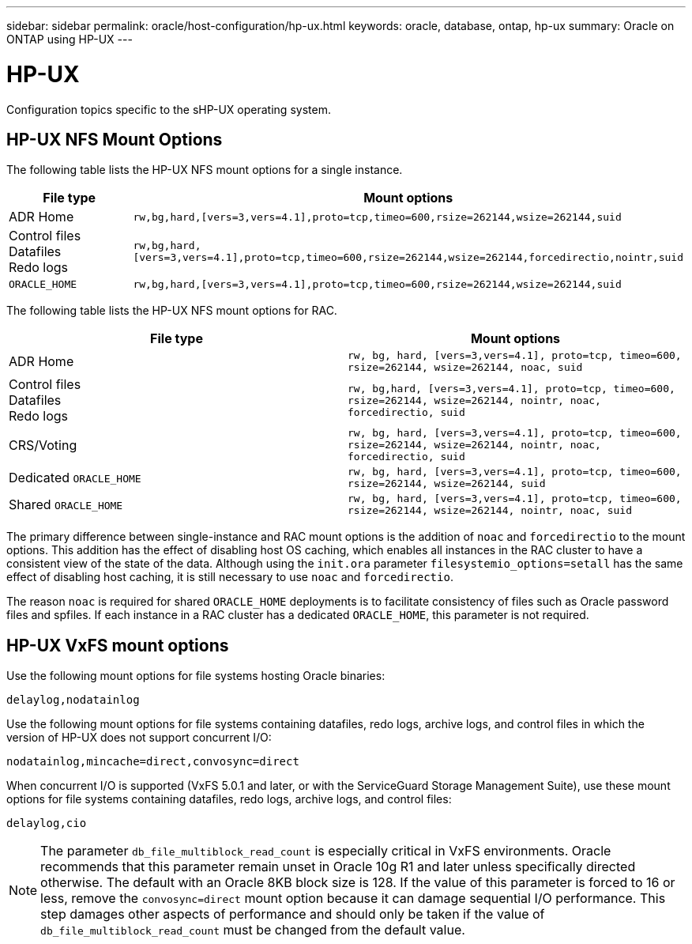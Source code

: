 ---
sidebar: sidebar
permalink: oracle/host-configuration/hp-ux.html
keywords: oracle, database, ontap, hp-ux
summary: Oracle on ONTAP using HP-UX
---

= HP-UX
:hardbreaks:
:nofooter:
:icons: font
:linkattrs:
:imagesdir: ./../media/

[.lead]
Configuration topics specific to the sHP-UX operating system.

== HP-UX NFS Mount Options

The following table lists the HP-UX NFS mount options for a single instance.

|===
.^|File type |Mount options

.^|ADR Home
.^|`rw,bg,hard,[vers=3,vers=4.1],proto=tcp,timeo=600,rsize=262144,wsize=262144,suid`
.^|Control files
Datafiles
Redo logs
.^|`rw,bg,hard,[vers=3,vers=4.1],proto=tcp,timeo=600,rsize=262144,wsize=262144,forcedirectio,nointr,suid`
.^|`ORACLE_HOME`
.^|`rw,bg,hard,[vers=3,vers=4.1],proto=tcp,timeo=600,rsize=262144,wsize=262144,suid`
|===

The following table lists the HP-UX NFS mount options for RAC.

|===
.^|File type |Mount options

.^|ADR Home
.^|`rw, bg, hard, [vers=3,vers=4.1], proto=tcp, timeo=600, rsize=262144, wsize=262144, noac, suid`
.^|Control files
Datafiles
Redo logs
.^|`rw, bg,hard, [vers=3,vers=4.1], proto=tcp, timeo=600, rsize=262144, wsize=262144, nointr, noac, forcedirectio, suid`
.^|CRS/Voting
.^|`rw, bg, hard, [vers=3,vers=4.1], proto=tcp, timeo=600, rsize=262144, wsize=262144, nointr, noac, 
forcedirectio, suid`
.^|Dedicated `ORACLE_HOME`
.^|`rw, bg, hard, [vers=3,vers=4.1], proto=tcp, timeo=600, rsize=262144, wsize=262144, suid`
.^|Shared `ORACLE_HOME`
.^|`rw, bg, hard, [vers=3,vers=4.1], proto=tcp, timeo=600, rsize=262144, wsize=262144, nointr, noac, suid`
|===

The primary difference between single-instance and RAC mount options is the addition of `noac` and `forcedirectio` to the mount options. This addition has the effect of disabling host OS caching, which enables all instances in the RAC cluster to have a consistent view of the state of the data. Although using the `init.ora` parameter `filesystemio_options=setall` has the same effect of disabling host caching, it is still necessary to use `noac` and `forcedirectio`.

The reason `noac` is required for shared `ORACLE_HOME` deployments is to facilitate consistency of files such as Oracle password files and spfiles. If each instance in a RAC cluster has a dedicated `ORACLE_HOME`, this parameter is not required.

== HP-UX VxFS mount options

Use the following mount options for file systems hosting Oracle binaries:

....
delaylog,nodatainlog
....

Use the following mount options for file systems containing datafiles, redo logs, archive logs, and control files in which the version of HP-UX does not support concurrent I/O:

....
nodatainlog,mincache=direct,convosync=direct
....

When concurrent I/O is supported (VxFS 5.0.1 and later, or with the ServiceGuard Storage Management Suite), use these mount options for file systems containing datafiles, redo logs, archive logs, and control files:

....
delaylog,cio
....

[NOTE]
The parameter `db_file_multiblock_read_count` is especially critical in VxFS environments. Oracle recommends that this parameter remain unset in Oracle 10g R1 and later unless specifically directed otherwise. The default with an Oracle 8KB block size is 128. If the value of this parameter is forced to 16 or less, remove the `convosync=direct` mount option because it can damage sequential I/O performance. This step damages other aspects of performance and should only be taken if the value of `db_file_multiblock_read_count` must be changed from the default value.
